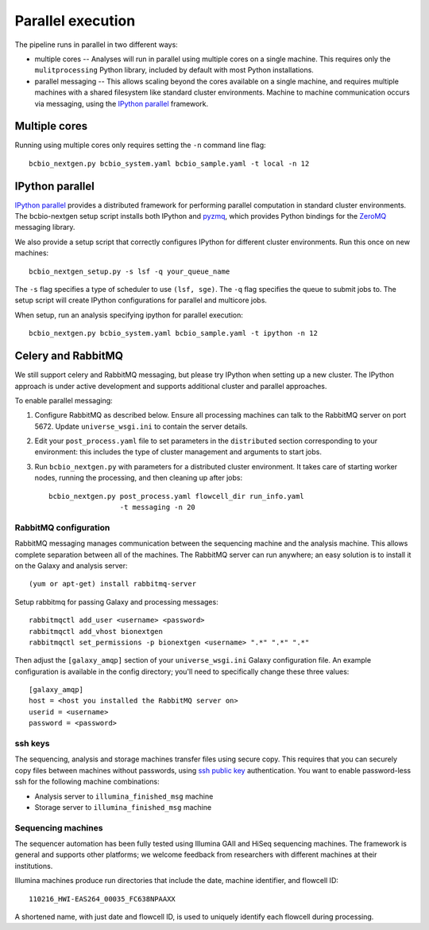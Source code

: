 Parallel execution
------------------

The pipeline runs in parallel in two different ways:

-  multiple cores -- Analyses will run in parallel using multiple cores
   on a single machine. This requires only the ``mulitprocessing``
   Python library, included by default with most Python installations.

-  parallel messaging -- This allows scaling beyond the cores
   available on a single machine, and requires multiple machines
   with a shared filesystem like standard cluster environments.
   Machine to machine communication occurs via messaging, using the
   `IPython parallel`_ framework.

Multiple cores
~~~~~~~~~~~~~~
Running using multiple cores only requires setting the ``-n``
command line flag::

    bcbio_nextgen.py bcbio_system.yaml bcbio_sample.yaml -t local -n 12

IPython parallel
~~~~~~~~~~~~~~~~

`IPython parallel`_ provides a distributed framework for performing
parallel computation in standard cluster environments. The
bcbio-nextgen setup script installs both IPython and `pyzmq`_, which
provides Python bindings for the `ZeroMQ`_ messaging library.

We also provide a setup script that correctly configures IPython for
different cluster environments. Run this once on new machines::

    bcbio_nextgen_setup.py -s lsf -q your_queue_name

The ``-s`` flag specifies a type of scheduler to use ``(lsf, sge)``.
The ``-q`` flag specifies the queue to submit jobs to. The
setup script will create IPython configurations for parallel and
multicore jobs.

When setup, run an analysis specifying ipython for parallel execution::

    bcbio_nextgen.py bcbio_system.yaml bcbio_sample.yaml -t ipython -n 12

Celery and RabbitMQ
~~~~~~~~~~~~~~~~~~~

We still support celery and RabbitMQ messaging, but please try IPython
when setting up a new cluster. The IPython approach is under active
development and supports additional cluster and parallel approaches.

To enable parallel messaging:

1. Configure RabbitMQ as described below. Ensure all processing machines
   can talk to the RabbitMQ server on port 5672. Update
   ``universe_wsgi.ini`` to contain the server details.

2. Edit your ``post_process.yaml`` file to set parameters in the
   ``distributed`` section corresponding to your environment: this
   includes the type of cluster management and arguments to start jobs.

3. Run ``bcbio_nextgen.py`` with parameters for a distributed cluster
   environment. It takes care of starting worker nodes, running the
   processing, and then cleaning up after jobs::

      bcbio_nextgen.py post_process.yaml flowcell_dir run_info.yaml
                       -t messaging -n 20

RabbitMQ configuration
**********************

RabbitMQ messaging manages communication between the sequencing machine
and the analysis machine. This allows complete separation between all of
the machines. The RabbitMQ server can run anywhere; an easy solution is
to install it on the Galaxy and analysis server::

        (yum or apt-get) install rabbitmq-server

Setup rabbitmq for passing Galaxy and processing messages::

        rabbitmqctl add_user <username> <password>
        rabbitmqctl add_vhost bionextgen
        rabbitmqctl set_permissions -p bionextgen <username> ".*" ".*" ".*"

Then adjust the ``[galaxy_amqp]`` section of your ``universe_wsgi.ini``
Galaxy configuration file. An example configuration is available in the
config directory; you'll need to specifically change these three values::

        [galaxy_amqp]
        host = <host you installed the RabbitMQ server on>
        userid = <username>
        password = <password>

ssh keys
********

The sequencing, analysis and storage machines transfer files using
secure copy. This requires that you can securely copy files between
machines without passwords, using `ssh public key`_ authentication.
You want to enable password-less ssh for the following machine
combinations:

-  Analysis server to ``illumina_finished_msg`` machine
-  Storage server to ``illumina_finished_msg`` machine

Sequencing machines
*******************

The sequencer automation has been fully tested using Illumina GAII and
HiSeq sequencing machines. The framework is general and supports other
platforms; we welcome feedback from researchers with different machines
at their institutions.

Illumina machines produce run directories that include the date, machine
identifier, and flowcell ID::

    110216_HWI-EAS264_00035_FC638NPAAXX

A shortened name, with just date and flowcell ID, is used to uniquely
identify each flowcell during processing.

.. _ssh public key: http://macnugget.org/projects/publickeys/
.. _IPython parallel: http://ipython.org/ipython-doc/dev/index.html
.. _pyzmq: https://github.com/zeromq/pyzmq
.. _ZeroMQ: http://www.zeromq.org/

